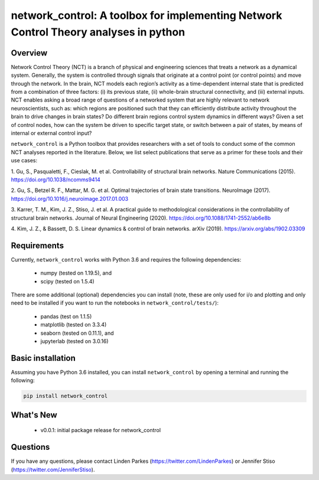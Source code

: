 network_control: A toolbox for implementing Network Control Theory analyses in python
=====================================================================================

Overview
--------
.. image:: https://zenodo.org/badge/370716682.svg
   :target: https://zenodo.org/badge/latestdoi/370716682ß
.. image:: https://readthedocs.org/projects/control-package/badge/?version=latest
   :target: https://control-package.readthedocs.io/en/latest/?badge=latest
   :alt: Documentation Status
.. image:: https://img.shields.io/pypi/l/ansicolortags.svg
   :target: https://pypi.python.org/pypi/ansicolortags/

Network Control Theory (NCT) is a branch of physical and engineering sciences that treats a network as a dynamical
system. Generally, the system is controlled through signals that originate at a control point (or control points) and
move through the network. In the brain, NCT models each region’s activity as a time-dependent internal state that is
predicted from a combination of three factors: (i) its previous state, (ii) whole-brain structural connectivity,
and (iii) external inputs. NCT enables asking a broad range of questions of a networked system that are highly relevant
to network neuroscientists, such as: which regions are positioned such that they can efficiently distribute activity
throughout the brain to drive changes in brain states? Do different brain regions control system dynamics in different
ways? Given a set of control nodes, how can the system be driven to specific target state, or switch between a pair of
states, by means of internal or external control input?

``network_control`` is a Python toolbox that provides researchers with a set of tools to conduct some of the
common NCT analyses reported in the literature. Below, we list select publications that serve as a primer for
these tools and their use cases:

1. Gu, S., Pasqualetti, F., Cieslak, M. et al. Controllability of structural brain networks.
Nature Communications (2015). https://doi.org/10.1038/ncomms9414

2. Gu, S., Betzel R. F., Mattar, M. G. et al. Optimal trajectories of brain state transitions.
NeuroImage (2017). https://doi.org/10.1016/j.neuroimage.2017.01.003

3. Karrer, T. M., Kim, J. Z., Stiso, J. et al. A practical guide to methodological considerations in the
controllability of structural brain networks.
Journal of Neural Engineering (2020). https://doi.org/10.1088/1741-2552/ab6e8b

4. Kim, J. Z., & Bassett, D. S. Linear dynamics & control of brain networks.
arXiv (2019). https://arxiv.org/abs/1902.03309

.. _readme_requirements:

Requirements
------------

Currently, ``network_control`` works with Python 3.6 and requires the following dependencies:

    - numpy (tested on 1.19.5), and
    - scipy (tested on 1.5.4)

There are some additional (optional) dependencies you can install (note, these are only used for i/o and plotting and
only need to be installed if you want to run the notebooks in ``network_control/tests/``):

    - pandas (test on 1.1.5)
    - matplotlib (tested on 3.3.4)
    - seaborn (tested on 0.11.1), and
    - jupyterlab (tested on 3.0.16)


Basic installation
------------------

Assuming you have Python 3.6 installed, you can install ``network_control`` by opening a terminal and running
the following:

.. code-block:: bash

    pip install network_control

What's New
----------
    - v0.0.1: initial package release for network_control


Questions
---------

If you have any questions, please contact Linden Parkes (https://twitter.com/LindenParkes)
or Jennifer Stiso (https://twitter.com/JenniferStiso).
